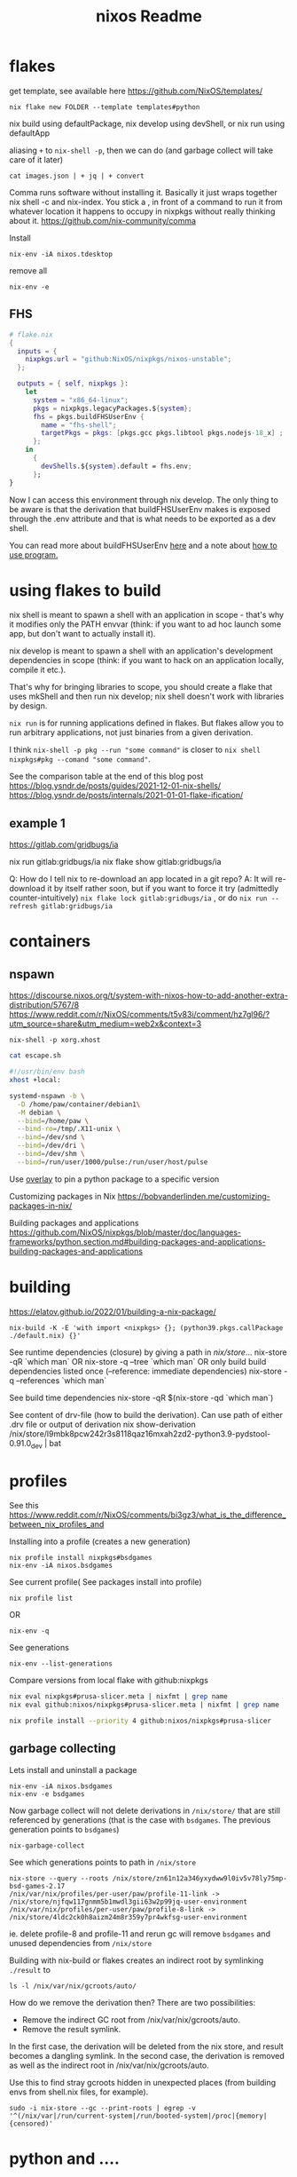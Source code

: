 :PROPERTIES:
:ID:       3750306f-bf6a-4da2-8735-e4a46e58cdf7
:END:
#+title: nixos
* flakes
get template, see available here https://github.com/NixOS/templates/
: nix flake new FOLDER --template templates#python

nix build using defaultPackage, nix develop using devShell, or nix run using defaultApp

aliasing =+= to =nix-shell -p=, then we can do (and garbage collect will take care of it later)
: cat images.json | + jq | + convert

Comma runs software without installing it. Basically it just wraps together nix shell -c and nix-index. You stick a , in front of a command to run it from whatever location it happens to occupy in nixpkgs without really thinking about it.
https://github.com/nix-community/comma


Install
: nix-env -iA nixos.tdesktop

remove all
: nix-env -e
** FHS
#+begin_src nix
# flake.nix
{
  inputs = {
    nixpkgs.url = "github:NixOS/nixpkgs/nixos-unstable";
  };

  outputs = { self, nixpkgs }:
    let
      system = "x86_64-linux";
      pkgs = nixpkgs.legacyPackages.${system};
      fhs = pkgs.buildFHSUserEnv {
        name = "fhs-shell";
        targetPkgs = pkgs: [pkgs.gcc pkgs.libtool pkgs.nodejs-18_x] ;
      };
    in
      {
        devShells.${system}.default = fhs.env;
      };
}
#+end_src
Now I can access this environment through nix develop. The only thing to be aware is that the derivation that buildFHSUserEnv makes is exposed through the .env attribute and that is what needs to be exported as a dev shell.

You can read more about buildFHSUserEnv [[https://ryantm.github.io/nixpkgs/builders/special/fhs-environments/][here]] and a note about [[https://discourse.nixos.org/t/flakes-way-of-creating-a-fhs-environment/20821/5][how to use program.]]
* using flakes to build

nix shell is meant to spawn a shell with an application in scope - that's why it modifies only the PATH envvar (think: if you want to ad hoc launch some app, but don't want to actually install it).

nix develop is meant to spawn a shell with an application's development dependencies in scope (think: if you want to hack on an application locally, compile it etc.).

That's why for bringing libraries to scope, you should create a flake that uses mkShell and then run nix develop; nix shell doesn't work with libraries by design.

=nix run= is for running applications defined in flakes. But flakes allow you to run arbitrary applications, not just binaries from a given derivation.

I think =nix-shell -p pkg --run "some command"= is closer to =nix shell nixpkgs#pkg --comand "some command"=.

See the comparison table at the end of this blog post
https://blog.ysndr.de/posts/guides/2021-12-01-nix-shells/
https://blog.ysndr.de/posts/internals/2021-01-01-flake-ification/
** example 1
https://gitlab.com/gridbugs/ia

nix run gitlab:gridbugs/ia
nix flake show gitlab:gridbugs/ia

Q: How do I tell nix to re-download an app located in a git repo?
A: It will re-download it by itself rather soon, but if you want to force it try (admittedly counter-intuitively) =nix flake lock gitlab:gridbugs/ia= , or do =nix run --refresh gitlab:gridbugs/ia=

* containers
** nspawn
https://discourse.nixos.org/t/system-with-nixos-how-to-add-another-extra-distribution/5767/8
https://www.reddit.com/r/NixOS/comments/t5v83i/comment/hz7gl96/?utm_source=share&utm_medium=web2x&context=3

: nix-shell -p xorg.xhost
#+begin_src sh
cat escape.sh

#!/usr/bin/env bash
xhost +local:

systemd-nspawn -b \
  -D /home/paw/container/debian1\
  -M debian \
  --bind=/home/paw \
  --bind-ro=/tmp/.X11-unix \
  --bind=/dev/snd \
  --bind=/dev/dri \
  --bind=/dev/shm \
  --bind=/run/user/1000/pulse:/run/user/host/pulse
#+end_src

#+title: Readme


Use [[https://www.reddit.com/r/NixOS/comments/n6g3j4/buildpythonpackage_dependency_problems_how_to/][overlay]] to pin a python package to a specific version

Customizing packages in Nix
https://bobvanderlinden.me/customizing-packages-in-nix/


Building packages and applications
https://github.com/NixOS/nixpkgs/blob/master/doc/languages-frameworks/python.section.md#building-packages-and-applications-building-packages-and-applications

* building
https://elatov.github.io/2022/01/building-a-nix-package/

: nix-build -K -E 'with import <nixpkgs> {}; (python39.pkgs.callPackage ./default.nix) {}'


See runtime dependencies (closure) by giving a path in /nix/store/...
nix-store -qR  `which man`
OR
nix-store -q --tree  `which man`
OR only build build dependencies listed once (--reference: immediate dependencies)
nix-store -q --references `which man`

See build time dependencies
nix-store -qR $(nix-store -qd `which man`)

See content of drv-file (how to build the derivation). Can use path of either .drv file or output of derivation
nix show-derivation /nix/store/l9mbk8pcw242r3s8118qaz16mxah2zd2-python3.9-pydstool-0.91.0_dev | bat

* profiles
See this https://www.reddit.com/r/NixOS/comments/bi3gz3/what_is_the_difference_between_nix_profiles_and

Installing into a profile (creates a new generation)

: nix profile install nixpkgs#bsdgames
: nix-env -iA nixos.bsdgames

See current profile( See packages install into profile)
: nix profile list
OR
: nix-env -q


See generations
: nix-env --list-generations

Compare versions from local flake with github:nixpkgs
#+begin_src sh
nix eval nixpkgs#prusa-slicer.meta | nixfmt | grep name
nix eval github:nixos/nixpkgs#prusa-slicer.meta | nixfmt | grep name

nix profile install --priority 4 github:nixos/nixpkgs#prusa-slicer
#+end_src

** garbage collecting

Lets install and uninstall a package
: nix-env -iA nixos.bsdgames
: nix-env -e bsdgames

Now garbage collect will not delete derivations in =/nix/store/= that are still referenced by generations (that is the case with ~bsdgames~. The previous generation points to ~bsdgames~)
: nix-garbage-collect

See which generations points to path in =/nix/store=
: nix-store --query --roots /nix/store/zn61n12a346yxydww9l0iv5v78ly75mp-bsd-games-2.17
: /nix/var/nix/profiles/per-user/paw/profile-11-link -> /nix/store/njfqw117gnmm5b1mwdl3gii63w2p99jq-user-environment
: /nix/var/nix/profiles/per-user/paw/profile-8-link -> /nix/store/4ldc2ck0h8aizm24m8r359y7pr4wkfsg-user-environment

ie. delete profile-8 and profile-11 and rerun gc will remove =bsdgames= and unused dependencies from =/nix/store=


Building with nix-build or flakes creates an indirect root by symlinking =./result= to
: ls -l /nix/var/nix/gcroots/auto/

How do we remove the derivation then? There are two possibilities:
- Remove the indirect GC root from /nix/var/nix/gcroots/auto.
- Remove the result symlink.

In the first case, the derivation will be deleted from the nix store, and result becomes a dangling symlink. In the second case, the derivation is removed as well as the indirect root in /nix/var/nix/gcroots/auto.

Use this to find stray gcroots hidden in unexpected places (from building envs from shell.nix files, for example).
: sudo -i nix-store --gc --print-roots | egrep -v '^(/nix/var|/run/current-system|/run/booted-system|/proc|{memory|{censored)'

* python and ....
Basically do this,
https://www.reddit.com/r/NixOS/comments/y5ahg2/comment/isl6fdo/


Here's a bit longer explanation with links to examples
https://discourse.nixos.org/t/why-is-it-so-hard-to-use-a-python-package/19200/11?u=pawsen



** mach-nix
https://github.com/DavHau/mach-nix

*** examples
https://gist.github.com/sagittaros/32dc6ffcbc423dc0fed7eef24698d5ca

#+begin_src nix
      let
        pkgs = nixpkgs.legacyPackages.${system};
        python = "python39";
        pythonPackages = pkgs.${python + "Packages"};

        req = mach-nix.lib."${system}".buildPythonPackage rec {
            inherit python;
            pname = "requests";
            version = "v2.28.1";
            src = builtins.fetchGit {
              url = "https://github.com/psf/requests";
              # not nessecary to specify when cloning default branch
              # ref = "main";
              # commit id
              rev ="7104ad4b135daab0ed19d8e41bd469874702342b";
              shallow = true;
            };
            requirements = ''
                charset_normalizer>=2,<4,
                idna>=2.5,<4,
                urllib3>=1.21.1,<1.27,
                certifi>=2017.4.17,
            '';
            # use requirementsextra in case auto-detected requirements are incomplete
            requirementsExtra = "pytest";
          };
#+end_src
* misc useful commands
Get =<nixpkgs>= commit-id for specific version of a program.
https://lazamar.co.uk/nix-versions/

Quick primer on [[https://elatov.github.io/2022/01/building-a-nix-package/#contributing-to-nixpkgs][contributing to nixpkgs]]

#+begin_src sh

nix search nixpkgs#python3Packages poetry
nix-build -E 'with import <nixpkgs> {}; callPackage ./default.nix {}'
#+end_src

Find which packages provides a library, etc: Install =nix-index= and
: nix-locate -1 -w libgssapi_krb5.so.2  | grep -v \(

Get meta data for package (incl. version)
: nix eval nixpkgs#prusa-slicer.meta

* examples
[[https://git.kirinsst.xyz/kir/nixos-configs][server-config]]
[[https://gitea.tlater.net/tlaternet/tlaternet-server][another good server config]]
* Fix package

gsettings
https://nixos.org/manual/nixpkgs/stable/#ssec-gnome-icons
https://discourse.nixos.org/t/org-gtk-settings-filechooser-is-not-installed-when-running-i3/24373/5



nix-locate org.gtk.Settings.FileChooser.gschema.xml

https://search.nixos.org/packages?channel=23.11&from=0&size=50&sort=relevance&type=packages&query=gtk3
https://github.com/NixOS/nixpkgs/blob/nixos-23.11/pkgs/development/libraries/gtk/3.x.nix#L245


GLib-GIO-ERROR **: No GSettings schemas are installed on the system
(openscad:26805): GLib-GIO-ERROR **: 13:10:37.913: Settings schema 'org.gtk.Settings.FileChooser' is not installed

veracrypt: add wrapGAppsHook
https://github.com/NixOS/nixpkgs/pull/221768/files


advanced example
https://github.com/NixOS/nixpkgs/pull/190960/files
** shallow clone of nixpkgs
https://discourse.nixos.org/t/nix-monorepo-size-and-contribution/5565

